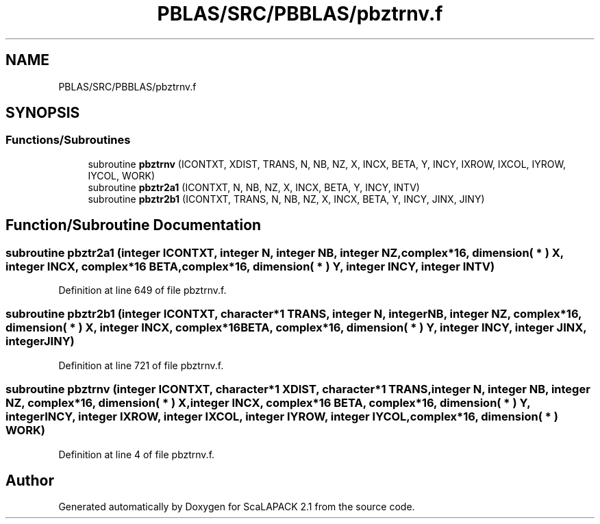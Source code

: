 .TH "PBLAS/SRC/PBBLAS/pbztrnv.f" 3 "Sat Nov 16 2019" "Version 2.1" "ScaLAPACK 2.1" \" -*- nroff -*-
.ad l
.nh
.SH NAME
PBLAS/SRC/PBBLAS/pbztrnv.f
.SH SYNOPSIS
.br
.PP
.SS "Functions/Subroutines"

.in +1c
.ti -1c
.RI "subroutine \fBpbztrnv\fP (ICONTXT, XDIST, TRANS, N, NB, NZ, X, INCX, BETA, Y, INCY, IXROW, IXCOL, IYROW, IYCOL, WORK)"
.br
.ti -1c
.RI "subroutine \fBpbztr2a1\fP (ICONTXT, N, NB, NZ, X, INCX, BETA, Y, INCY, INTV)"
.br
.ti -1c
.RI "subroutine \fBpbztr2b1\fP (ICONTXT, TRANS, N, NB, NZ, X, INCX, BETA, Y, INCY, JINX, JINY)"
.br
.in -1c
.SH "Function/Subroutine Documentation"
.PP 
.SS "subroutine pbztr2a1 (integer ICONTXT, integer N, integer NB, integer NZ, \fBcomplex\fP*16, dimension( * ) X, integer INCX, \fBcomplex\fP*16 BETA, \fBcomplex\fP*16, dimension( * ) Y, integer INCY, integer INTV)"

.PP
Definition at line 649 of file pbztrnv\&.f\&.
.SS "subroutine pbztr2b1 (integer ICONTXT, character*1 TRANS, integer N, integer NB, integer NZ, \fBcomplex\fP*16, dimension( * ) X, integer INCX, \fBcomplex\fP*16 BETA, \fBcomplex\fP*16, dimension( * ) Y, integer INCY, integer JINX, integer JINY)"

.PP
Definition at line 721 of file pbztrnv\&.f\&.
.SS "subroutine pbztrnv (integer ICONTXT, character*1 XDIST, character*1 TRANS, integer N, integer NB, integer NZ, \fBcomplex\fP*16, dimension( * ) X, integer INCX, \fBcomplex\fP*16 BETA, \fBcomplex\fP*16, dimension( * ) Y, integer INCY, integer IXROW, integer IXCOL, integer IYROW, integer IYCOL, \fBcomplex\fP*16, dimension( * ) WORK)"

.PP
Definition at line 4 of file pbztrnv\&.f\&.
.SH "Author"
.PP 
Generated automatically by Doxygen for ScaLAPACK 2\&.1 from the source code\&.
